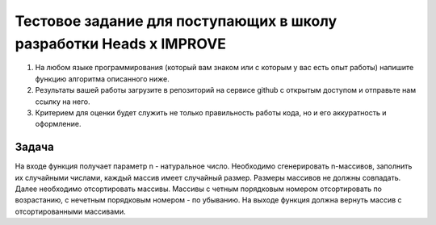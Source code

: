 Тестовое задание для поступающих в школу разработки Heads x IMPROVE
===================================================================

#. На любом языке программирования (который вам знаком или с которым у вас есть опыт работы) напишите функцию алгоритма описанного ниже.
#. Результаты вашей работы загрузите в репозиторий на сервисе github с открытым доступом и отправьте нам ссылку на него.
#. Критерием для оценки будет служить не только правильность работы кода, но и его аккуратность и оформление.

Задача
######
На входе функция получает параметр n - натуральное число. Необходимо сгенерировать n-массивов, заполнить их случайными числами, каждый массив имеет случайный размер. Размеры массивов не должны совпадать. Далее необходимо отсортировать массивы. Массивы с четным порядковым номером отсортировать по возрастанию, с нечетным порядковым номером - по убыванию. На выходе функция должна вернуть массив с отсортированными массивами.